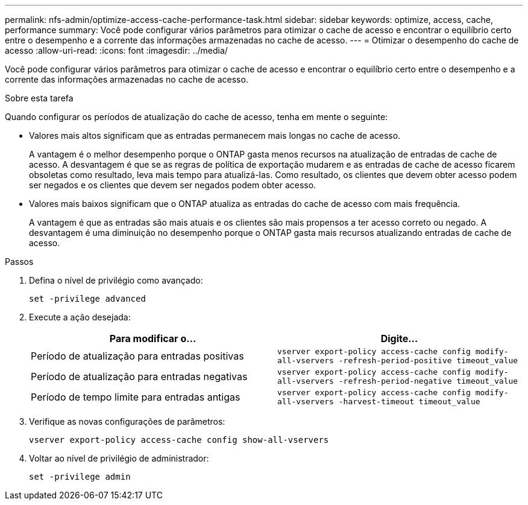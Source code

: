 ---
permalink: nfs-admin/optimize-access-cache-performance-task.html 
sidebar: sidebar 
keywords: optimize, access, cache, performance 
summary: Você pode configurar vários parâmetros para otimizar o cache de acesso e encontrar o equilíbrio certo entre o desempenho e a corrente das informações armazenadas no cache de acesso. 
---
= Otimizar o desempenho do cache de acesso
:allow-uri-read: 
:icons: font
:imagesdir: ../media/


[role="lead"]
Você pode configurar vários parâmetros para otimizar o cache de acesso e encontrar o equilíbrio certo entre o desempenho e a corrente das informações armazenadas no cache de acesso.

.Sobre esta tarefa
Quando configurar os períodos de atualização do cache de acesso, tenha em mente o seguinte:

* Valores mais altos significam que as entradas permanecem mais longas no cache de acesso.
+
A vantagem é o melhor desempenho porque o ONTAP gasta menos recursos na atualização de entradas de cache de acesso. A desvantagem é que se as regras de política de exportação mudarem e as entradas de cache de acesso ficarem obsoletas como resultado, leva mais tempo para atualizá-las. Como resultado, os clientes que devem obter acesso podem ser negados e os clientes que devem ser negados podem obter acesso.

* Valores mais baixos significam que o ONTAP atualiza as entradas do cache de acesso com mais frequência.
+
A vantagem é que as entradas são mais atuais e os clientes são mais propensos a ter acesso correto ou negado. A desvantagem é uma diminuição no desempenho porque o ONTAP gasta mais recursos atualizando entradas de cache de acesso.



.Passos
. Defina o nível de privilégio como avançado:
+
`set -privilege advanced`

. Execute a ação desejada:
+
[cols="2*"]
|===
| Para modificar o... | Digite... 


 a| 
Período de atualização para entradas positivas
 a| 
`vserver export-policy access-cache config modify-all-vservers -refresh-period-positive timeout_value`



 a| 
Período de atualização para entradas negativas
 a| 
`vserver export-policy access-cache config modify-all-vservers -refresh-period-negative timeout_value`



 a| 
Período de tempo limite para entradas antigas
 a| 
`vserver export-policy access-cache config modify-all-vservers -harvest-timeout timeout_value`

|===
. Verifique as novas configurações de parâmetros:
+
`vserver export-policy access-cache config show-all-vservers`

. Voltar ao nível de privilégio de administrador:
+
`set -privilege admin`



